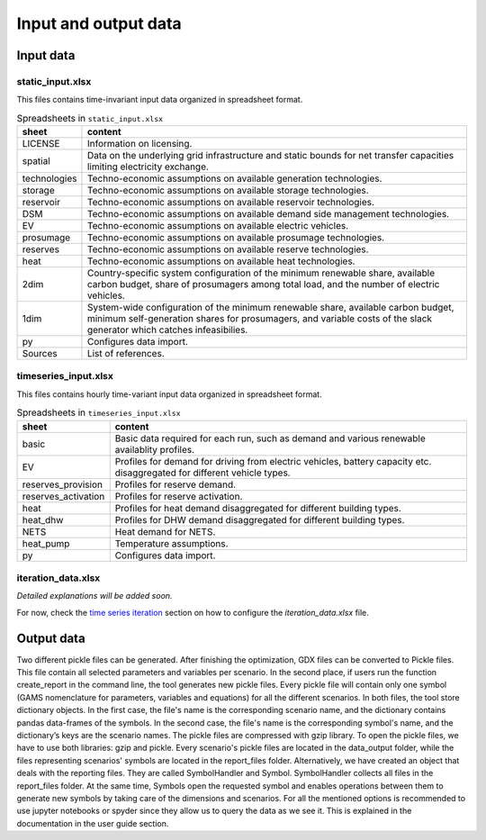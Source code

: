 .. _data_options:

**********************
Input and output data
**********************

Input data
++++++++++++

static_input.xlsx
----------------------------------------

This files contains time-invariant input data organized in spreadsheet format.

.. csv-table:: Spreadsheets in ``static_input.xlsx``
   :header: "sheet","content"

   "LICENSE","Information on licensing." 
   "spatial","Data on the underlying grid infrastructure and static bounds for net transfer capacities limiting electricity exchange." 
   "technologies","Techno-economic assumptions on available generation technologies."
   "storage","Techno-economic assumptions on available storage technologies."
   "reservoir","Techno-economic assumptions on available reservoir technologies."
   "DSM","Techno-economic assumptions on available demand side management technologies."
   "EV","Techno-economic assumptions on available electric vehicles."
   "prosumage","Techno-economic assumptions on available prosumage technologies."
   "reserves","Techno-economic assumptions on available reserve technologies."
   "heat","Techno-economic assumptions on available heat technologies."
   "2dim","Country-specific system configuration of the minimum renewable share, available carbon budget, share of prosumagers among total load, and the number of electric vehicles."
   "1dim","System-wide configuration of the minimum renewable share, available carbon budget, minimum self-generation shares for prosumagers, and variable costs of the slack generator which catches infeasibilies."
   "py","Configures data import."
   "Sources","List of references."


timeseries_input.xlsx
----------------------------------------

This files contains hourly time-variant input data organized in spreadsheet format.

.. csv-table:: Spreadsheets in ``timeseries_input.xlsx``
   :header: "sheet","content"

   "basic","Basic data required for each run, such as demand and various renewable availablity profiles." 
   "EV","Profiles for demand for driving from electric vehicles, battery capacity etc. disaggregated for different vehicle types." 
   "reserves_provision","Profiles for reserve demand."
   "reserves_activation","Profiles for reserve activation."
   "heat","Profiles for heat demand disaggregated for different building types."
   "heat_dhw","Profiles for DHW demand disaggregated for different building types."
   "NETS","Heat demand for NETS."
   "heat_pump","Temperature assumptions."
   "py","Configures data import."

iteration_data.xlsx
----------------------------------------

*Detailed explanations will be added soon.*

For now, check the `time series iteration`_ section on how to configure the `iteration_data.xlsx` file.

.. _time series iteration: ../configuration/iteration.html#time-series

Output data
+++++++++++++

Two different pickle files can be generated. After finishing the optimization, GDX files can be converted to Pickle files. This file contain all selected parameters and variables per scenario. In the second place, if users run the function create_report in the command line, the tool generates new pickle files. Every pickle file will contain only one symbol (GAMS nomenclature for parameters, variables and equations) for all the different scenarios. In both files, the tool store dictionary objects. In the first case, the file's name is the corresponding scenario name, and the dictionary contains pandas data-frames of the symbols. In the second case, the file's name is the corresponding symbol's name, and the dictionary’s keys are the scenario names. The pickle files are compressed with gzip library. To open the pickle files, we have to use both libraries: gzip and pickle. Every scenario's pickle files are located in the data_output folder, while the files representing scenarios' symbols are located in the report_files folder. Alternatively, we have created an object that deals with the reporting files. They are called SymbolHandler and Symbol. SymbolHandler collects all files in the report_files folder. At the same time, Symbols open the requested symbol and enables operations between them to generate new symbols by taking care of the dimensions and scenarios. For all the mentioned options is recommended to use jupyter notebooks or spyder since they allow us to query the data as we see it. This is explained in the documentation in the user guide section.
